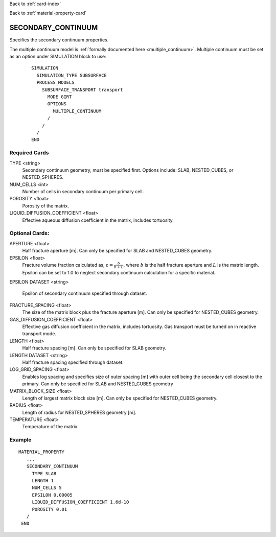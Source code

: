 Back to :ref:`card-index`

Back to :ref:`material-property-card`

.. _secondary-continuum-card:

SECONDARY_CONTINUUM
===================

Specifies the secondary continuum properties.

The multiple continuum model is :ref:`formally documented here <multiple_continuum>`. Multiple continuum must be set as an option under SIMULATION block to use:

 ::

   SIMULATION
     SIMULATION_TYPE SUBSURFACE
     PROCESS_MODELS
       SUBSURFACE_TRANSPORT transport
         MODE GIRT
	 OPTIONS
	   MULTIPLE_CONTINUUM
	 /
       /
     /
   END

Required Cards
--------------

TYPE <string>
 Secondary continuum geometry, must be specified first. Options include:
 SLAB, NESTED_CUBES, or NESTED_SPHERES.

NUM_CELLS <int>
  Number of cells in secondary continuum per primary cell.

POROSITY <float>
  Porosity of the matrix.

LIQUID_DIFFUSION_COEFFICIENT <float>
  Effective aqueous diffusion coefficient in the matrix, includes tortuosity.

Optional Cards:
---------------

APERTURE <float>
  Half fracture aperture [m]. Can only be specified for SLAB and
  NESTED_CUBES geometry.

EPSILON <float>
  Fracture volume fraction calculated as, :math:`\varepsilon = \frac{b}{b+L}`,
  where :math:`b` is the half fracture aperture and :math:`L` is the matrix length.
  Epsilon can be set to 1.0 to neglect secondary continuum calculation for a specific
  material.

EPSILON DATASET <string>

  Epsilon of secondary continuum specified through dataset.
  
FRACTURE_SPACING <float>
  The size of the matrix block plus the fracture aperture [m]. Can only
  be specified for NESTED_CUBES geometry.

GAS_DIFFUSION_COEFFICIENT <float>
  Effective gas diffusion coefficient in the matrix, includes tortuosity.
  Gas transport must be turned on in reactive transport mode.
  
LENGTH <float>
  Half fracture spacing [m]. Can only be specified for SLAB geometry.

LENGTH DATASET <string>
  Half fracture spacing specified through dataset.

LOG_GRID_SPACING <float>
  Enables log spacing and specifies size of outer spacing [m] with outer
  cell being the secondary cell closest to the primary. Can only be
  specified for SLAB and NESTED_CUBES geometry

MATRIX_BLOCK_SIZE <float>
  Length of largest matrix block size [m]. Can only be specified for
  NESTED_CUBES geometry.

RADIUS <float>
  Length of radius for NESTED_SPHERES geometry [m].

TEMPERATURE <float>
  Temperature of the matrix.

  
Example
-------

::

  MATERIAL_PROPERTY
     ...
     SECONDARY_CONTINUUM
       TYPE SLAB
       LENGTH 1
       NUM_CELLS 5
       EPSILON 0.00005
       LIQUID_DIFFUSION_COEFFICIENT 1.6d-10
       POROSITY 0.01
     /
   END

